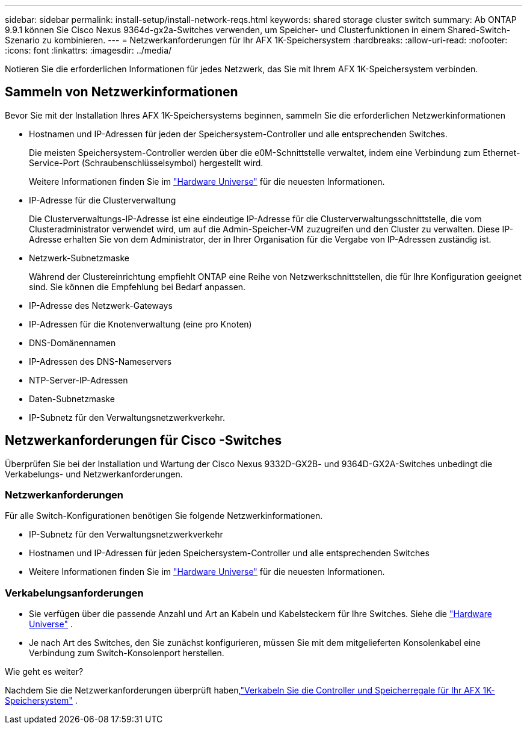 ---
sidebar: sidebar 
permalink: install-setup/install-network-reqs.html 
keywords: shared storage cluster switch 
summary: Ab ONTAP 9.9.1 können Sie Cisco Nexus 9364d-gx2a-Switches verwenden, um Speicher- und Clusterfunktionen in einem Shared-Switch-Szenario zu kombinieren. 
---
= Netzwerkanforderungen für Ihr AFX 1K-Speichersystem
:hardbreaks:
:allow-uri-read: 
:nofooter: 
:icons: font
:linkattrs: 
:imagesdir: ../media/


[role="lead"]
Notieren Sie die erforderlichen Informationen für jedes Netzwerk, das Sie mit Ihrem AFX 1K-Speichersystem verbinden.



== Sammeln von Netzwerkinformationen

Bevor Sie mit der Installation Ihres AFX 1K-Speichersystems beginnen, sammeln Sie die erforderlichen Netzwerkinformationen

* Hostnamen und IP-Adressen für jeden der Speichersystem-Controller und alle entsprechenden Switches.
+
Die meisten Speichersystem-Controller werden über die e0M-Schnittstelle verwaltet, indem eine Verbindung zum Ethernet-Service-Port (Schraubenschlüsselsymbol) hergestellt wird.

+
Weitere Informationen finden Sie im https://hwu.netapp.com["Hardware Universe"^] für die neuesten Informationen.

* IP-Adresse für die Clusterverwaltung
+
Die Clusterverwaltungs-IP-Adresse ist eine eindeutige IP-Adresse für die Clusterverwaltungsschnittstelle, die vom Clusteradministrator verwendet wird, um auf die Admin-Speicher-VM zuzugreifen und den Cluster zu verwalten.  Diese IP-Adresse erhalten Sie von dem Administrator, der in Ihrer Organisation für die Vergabe von IP-Adressen zuständig ist.

* Netzwerk-Subnetzmaske
+
Während der Clustereinrichtung empfiehlt ONTAP eine Reihe von Netzwerkschnittstellen, die für Ihre Konfiguration geeignet sind.  Sie können die Empfehlung bei Bedarf anpassen.

* IP-Adresse des Netzwerk-Gateways
* IP-Adressen für die Knotenverwaltung (eine pro Knoten)
* DNS-Domänennamen
* IP-Adressen des DNS-Nameservers
* NTP-Server-IP-Adressen
* Daten-Subnetzmaske
* IP-Subnetz für den Verwaltungsnetzwerkverkehr.




== Netzwerkanforderungen für Cisco -Switches

Überprüfen Sie bei der Installation und Wartung der Cisco Nexus 9332D-GX2B- und 9364D-GX2A-Switches unbedingt die Verkabelungs- und Netzwerkanforderungen.



=== Netzwerkanforderungen

Für alle Switch-Konfigurationen benötigen Sie folgende Netzwerkinformationen.

* IP-Subnetz für den Verwaltungsnetzwerkverkehr
* Hostnamen und IP-Adressen für jeden Speichersystem-Controller und alle entsprechenden Switches
* Weitere Informationen finden Sie im https://hwu.netapp.com["Hardware Universe"^] für die neuesten Informationen.




=== Verkabelungsanforderungen

* Sie verfügen über die passende Anzahl und Art an Kabeln und Kabelsteckern für Ihre Switches. Siehe die https://hwu.netapp.com["Hardware Universe"^] .
* Je nach Art des Switches, den Sie zunächst konfigurieren, müssen Sie mit dem mitgelieferten Konsolenkabel eine Verbindung zum Switch-Konsolenport herstellen.


.Wie geht es weiter?
Nachdem Sie die Netzwerkanforderungen überprüft haben,link:cable-hardware.html["Verkabeln Sie die Controller und Speicherregale für Ihr AFX 1K-Speichersystem"] .
